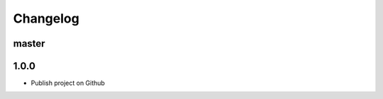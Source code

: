 
Changelog
=========

master
------------------


1.0.0
------------------

* Publish project on Github
